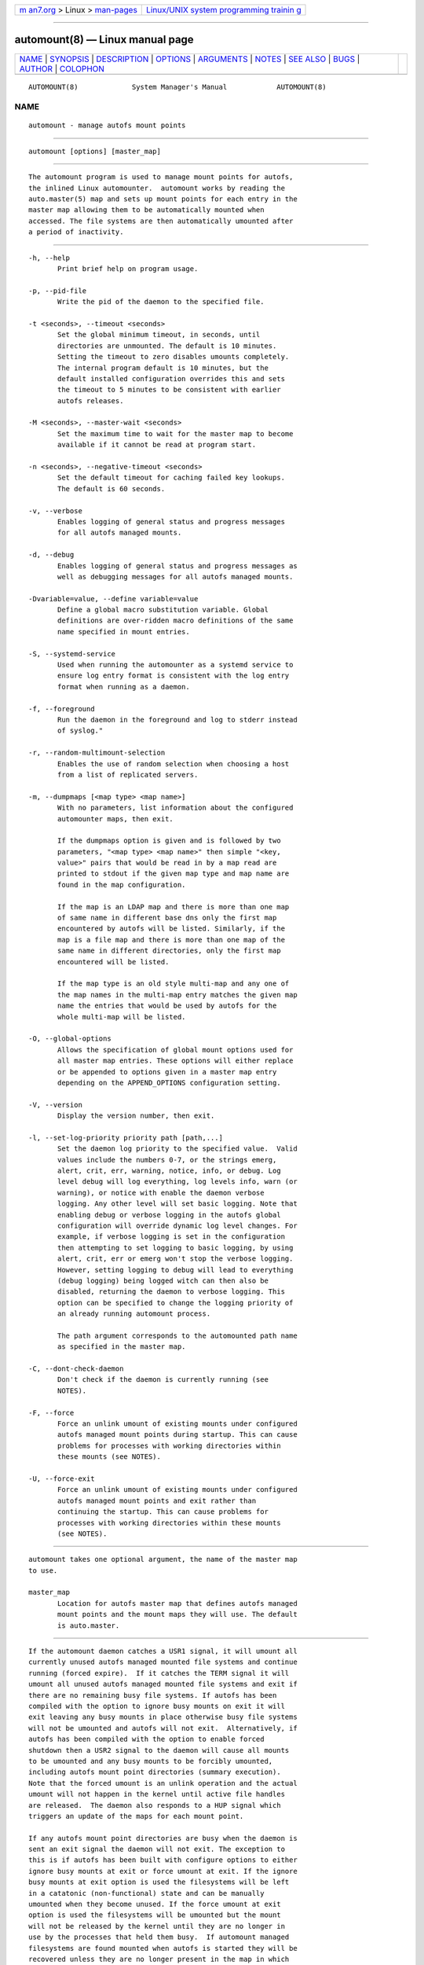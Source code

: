 .. container:: page-top

.. container:: nav-bar

   +----------------------------------+----------------------------------+
   | `m                               | `Linux/UNIX system programming   |
   | an7.org <../../../index.html>`__ | trainin                          |
   | > Linux >                        | g <http://man7.org/training/>`__ |
   | `man-pages <../index.html>`__    |                                  |
   +----------------------------------+----------------------------------+

--------------

automount(8) — Linux manual page
================================

+-----------------------------------+-----------------------------------+
| `NAME <#NAME>`__ \|               |                                   |
| `SYNOPSIS <#SYNOPSIS>`__ \|       |                                   |
| `DESCRIPTION <#DESCRIPTION>`__ \| |                                   |
| `OPTIONS <#OPTIONS>`__ \|         |                                   |
| `ARGUMENTS <#ARGUMENTS>`__ \|     |                                   |
| `NOTES <#NOTES>`__ \|             |                                   |
| `SEE ALSO <#SEE_ALSO>`__ \|       |                                   |
| `BUGS <#BUGS>`__ \|               |                                   |
| `AUTHOR <#AUTHOR>`__ \|           |                                   |
| `COLOPHON <#COLOPHON>`__          |                                   |
+-----------------------------------+-----------------------------------+
| .. container:: man-search-box     |                                   |
+-----------------------------------+-----------------------------------+

::

   AUTOMOUNT(8)             System Manager's Manual            AUTOMOUNT(8)

NAME
-------------------------------------------------

::

          automount - manage autofs mount points


---------------------------------------------------------

::

          automount [options] [master_map]


---------------------------------------------------------------

::

          The automount program is used to manage mount points for autofs,
          the inlined Linux automounter.  automount works by reading the
          auto.master(5) map and sets up mount points for each entry in the
          master map allowing them to be automatically mounted when
          accessed. The file systems are then automatically umounted after
          a period of inactivity.


-------------------------------------------------------

::

          -h, --help
                 Print brief help on program usage.

          -p, --pid-file
                 Write the pid of the daemon to the specified file.

          -t <seconds>, --timeout <seconds>
                 Set the global minimum timeout, in seconds, until
                 directories are unmounted. The default is 10 minutes.
                 Setting the timeout to zero disables umounts completely.
                 The internal program default is 10 minutes, but the
                 default installed configuration overrides this and sets
                 the timeout to 5 minutes to be consistent with earlier
                 autofs releases.

          -M <seconds>, --master-wait <seconds>
                 Set the maximum time to wait for the master map to become
                 available if it cannot be read at program start.

          -n <seconds>, --negative-timeout <seconds>
                 Set the default timeout for caching failed key lookups.
                 The default is 60 seconds.

          -v, --verbose
                 Enables logging of general status and progress messages
                 for all autofs managed mounts.

          -d, --debug
                 Enables logging of general status and progress messages as
                 well as debugging messages for all autofs managed mounts.

          -Dvariable=value, --define variable=value
                 Define a global macro substitution variable. Global
                 definitions are over-ridden macro definitions of the same
                 name specified in mount entries.

          -S, --systemd-service
                 Used when running the automounter as a systemd service to
                 ensure log entry format is consistent with the log entry
                 format when running as a daemon.

          -f, --foreground
                 Run the daemon in the foreground and log to stderr instead
                 of syslog."

          -r, --random-multimount-selection
                 Enables the use of random selection when choosing a host
                 from a list of replicated servers.

          -m, --dumpmaps [<map type> <map name>]
                 With no parameters, list information about the configured
                 automounter maps, then exit.

                 If the dumpmaps option is given and is followed by two
                 parameters, "<map type> <map name>" then simple "<key,
                 value>" pairs that would be read in by a map read are
                 printed to stdout if the given map type and map name are
                 found in the map configuration.

                 If the map is an LDAP map and there is more than one map
                 of same name in different base dns only the first map
                 encountered by autofs will be listed. Similarly, if the
                 map is a file map and there is more than one map of the
                 same name in different directories, only the first map
                 encountered will be listed.

                 If the map type is an old style multi-map and any one of
                 the map names in the multi-map entry matches the given map
                 name the entries that would be used by autofs for the
                 whole multi-map will be listed.

          -O, --global-options
                 Allows the specification of global mount options used for
                 all master map entries. These options will either replace
                 or be appended to options given in a master map entry
                 depending on the APPEND_OPTIONS configuration setting.

          -V, --version
                 Display the version number, then exit.

          -l, --set-log-priority priority path [path,...]
                 Set the daemon log priority to the specified value.  Valid
                 values include the numbers 0-7, or the strings emerg,
                 alert, crit, err, warning, notice, info, or debug. Log
                 level debug will log everything, log levels info, warn (or
                 warning), or notice with enable the daemon verbose
                 logging. Any other level will set basic logging. Note that
                 enabling debug or verbose logging in the autofs global
                 configuration will override dynamic log level changes. For
                 example, if verbose logging is set in the configuration
                 then attempting to set logging to basic logging, by using
                 alert, crit, err or emerg won't stop the verbose logging.
                 However, setting logging to debug will lead to everything
                 (debug logging) being logged witch can then also be
                 disabled, returning the daemon to verbose logging. This
                 option can be specified to change the logging priority of
                 an already running automount process.

                 The path argument corresponds to the automounted path name
                 as specified in the master map.

          -C, --dont-check-daemon
                 Don't check if the daemon is currently running (see
                 NOTES).

          -F, --force
                 Force an unlink umount of existing mounts under configured
                 autofs managed mount points during startup. This can cause
                 problems for processes with working directories within
                 these mounts (see NOTES).

          -U, --force-exit
                 Force an unlink umount of existing mounts under configured
                 autofs managed mount points and exit rather than
                 continuing the startup. This can cause problems for
                 processes with working directories within these mounts
                 (see NOTES).


-----------------------------------------------------------

::

          automount takes one optional argument, the name of the master map
          to use.

          master_map
                 Location for autofs master map that defines autofs managed
                 mount points and the mount maps they will use. The default
                 is auto.master.


---------------------------------------------------

::

          If the automount daemon catches a USR1 signal, it will umount all
          currently unused autofs managed mounted file systems and continue
          running (forced expire).  If it catches the TERM signal it will
          umount all unused autofs managed mounted file systems and exit if
          there are no remaining busy file systems. If autofs has been
          compiled with the option to ignore busy mounts on exit it will
          exit leaving any busy mounts in place otherwise busy file systems
          will not be umounted and autofs will not exit.  Alternatively, if
          autofs has been compiled with the option to enable forced
          shutdown then a USR2 signal to the daemon will cause all mounts
          to be umounted and any busy mounts to be forcibly umounted,
          including autofs mount point directories (summary execution).
          Note that the forced umount is an unlink operation and the actual
          umount will not happen in the kernel until active file handles
          are released.  The daemon also responds to a HUP signal which
          triggers an update of the maps for each mount point.

          If any autofs mount point directories are busy when the daemon is
          sent an exit signal the daemon will not exit. The exception to
          this is if autofs has been built with configure options to either
          ignore busy mounts at exit or force umount at exit. If the ignore
          busy mounts at exit option is used the filesystems will be left
          in a catatonic (non-functional) state and can be manually
          umounted when they become unused. If the force umount at exit
          option is used the filesystems will be umounted but the mount
          will not be released by the kernel until they are no longer in
          use by the processes that held them busy.  If automount managed
          filesystems are found mounted when autofs is started they will be
          recovered unless they are no longer present in the map in which
          case they need to umounted manually.

          If the option to disable the check to see if the daemon is
          already running is used be aware that autofs currently may not
          function correctly for certain types of automount maps. The
          mounts of the separate daemons might interfere with one another.
          The implications of running multiple daemon instances needs to be
          checked and tested before we can say this is supported.

          If the option to force an unlink of mounts at startup is used
          then processes whose working directory is within unlinked
          automounted directories will not get the correct pwd from the
          system. This is because, after the mount is unlinked from the
          mount tree, anything that needs to walk back up the mount tree to
          construct a path, such as getcwd(2) and the proc filesystem
          /proc/<pid>/cwd, cannot work because the point from which the
          path is constructed has been detached from the mount tree.


---------------------------------------------------------

::

          autofs(5), autofs(8), autofs.conf(5), auto.master(5), mount(8),
          autofs_ldap_auth.conf(5).


-------------------------------------------------

::

          Don't know, I've fixed everything I know about.

          The documentation could be better.

          Please report other bugs along with a detailed description to
          <autofs@vger.kernel.org>. Visit
          http://vger.kernel.org/vger-lists.html#autofs for information
          about the list.


-----------------------------------------------------

::

          H. Peter Anvin <hpa@transmeta.com> and Ian Kent
          <raven@themaw.net>.

COLOPHON
---------------------------------------------------------

::

          This page is part of the autofs (automount) project.  Information
          about the project can be found at ⟨http://www.autofs.org/⟩.  If
          you have a bug report for this manual page, send it to
          autofs@vger.kernel.org.  This page was obtained from the
          project's upstream Git repository
          ⟨git://git.kernel.org/pub/scm/linux/storage/autofs/autofs.git⟩ on
          2021-08-27.  (At that time, the date of the most recent commit
          that was found in the repository was 2021-07-07.)  If you
          discover any rendering problems in this HTML version of the page,
          or you believe there is a better or more up-to-date source for
          the page, or you have corrections or improvements to the
          information in this COLOPHON (which is not part of the original
          manual page), send a mail to man-pages@man7.org

                                  12 Apr 2006                  AUTOMOUNT(8)

--------------

Pages that refer to this page: `autofs(5) <../man5/autofs.5.html>`__, 
`autofs.conf(5) <../man5/autofs.conf.5.html>`__, 
`auto.master(5) <../man5/auto.master.5.html>`__, 
`nfs(5) <../man5/nfs.5.html>`__, 
`systemd.automount(5) <../man5/systemd.automount.5.html>`__, 
`autofs(8) <../man8/autofs.8.html>`__

--------------

--------------

.. container:: footer

   +-----------------------+-----------------------+-----------------------+
   | HTML rendering        |                       | |Cover of TLPI|       |
   | created 2021-08-27 by |                       |                       |
   | `Michael              |                       |                       |
   | Ker                   |                       |                       |
   | risk <https://man7.or |                       |                       |
   | g/mtk/index.html>`__, |                       |                       |
   | author of `The Linux  |                       |                       |
   | Programming           |                       |                       |
   | Interface <https:     |                       |                       |
   | //man7.org/tlpi/>`__, |                       |                       |
   | maintainer of the     |                       |                       |
   | `Linux man-pages      |                       |                       |
   | project <             |                       |                       |
   | https://www.kernel.or |                       |                       |
   | g/doc/man-pages/>`__. |                       |                       |
   |                       |                       |                       |
   | For details of        |                       |                       |
   | in-depth **Linux/UNIX |                       |                       |
   | system programming    |                       |                       |
   | training courses**    |                       |                       |
   | that I teach, look    |                       |                       |
   | `here <https://ma     |                       |                       |
   | n7.org/training/>`__. |                       |                       |
   |                       |                       |                       |
   | Hosting by `jambit    |                       |                       |
   | GmbH                  |                       |                       |
   | <https://www.jambit.c |                       |                       |
   | om/index_en.html>`__. |                       |                       |
   +-----------------------+-----------------------+-----------------------+

--------------

.. container:: statcounter

   |Web Analytics Made Easy - StatCounter|

.. |Cover of TLPI| image:: https://man7.org/tlpi/cover/TLPI-front-cover-vsmall.png
   :target: https://man7.org/tlpi/
.. |Web Analytics Made Easy - StatCounter| image:: https://c.statcounter.com/7422636/0/9b6714ff/1/
   :class: statcounter
   :target: https://statcounter.com/
